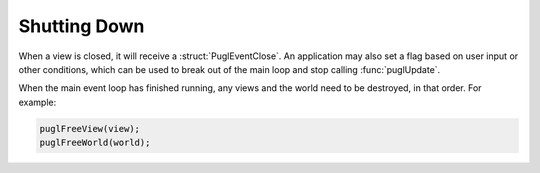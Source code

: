 .. default-domain:: c
.. highlight:: c

#############
Shutting Down
#############

When a view is closed,
it will receive a :struct:`PuglEventClose`.
An application may also set a flag based on user input or other conditions,
which can be used to break out of the main loop and stop calling :func:`puglUpdate`.

When the main event loop has finished running,
any views and the world need to be destroyed, in that order.
For example:

.. code-block:: c

   puglFreeView(view);
   puglFreeWorld(world);
